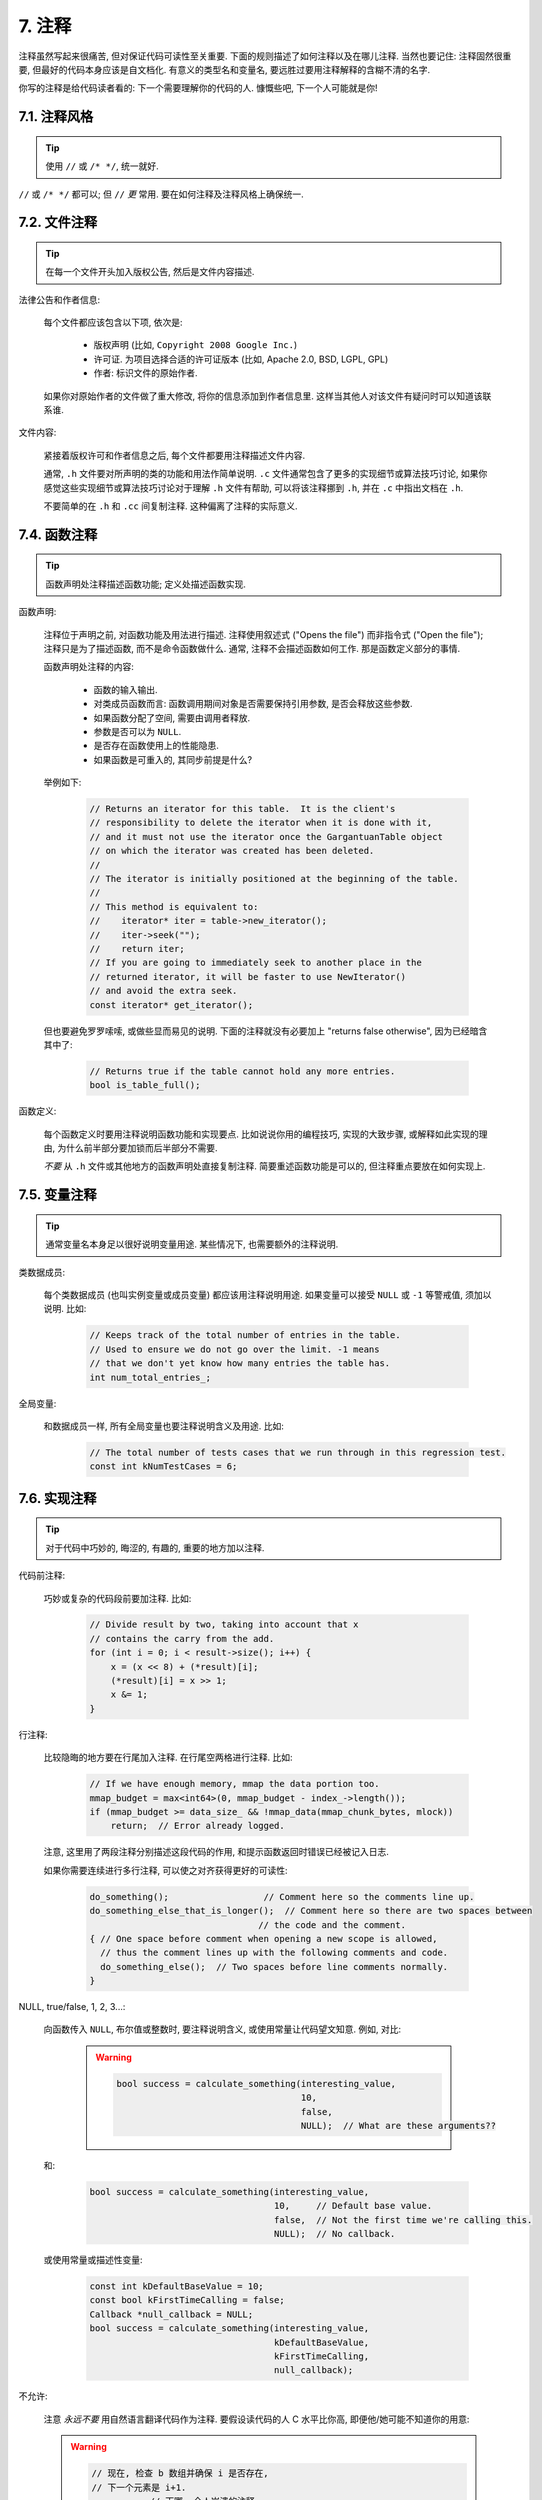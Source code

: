 7. 注释
------------

注释虽然写起来很痛苦, 但对保证代码可读性至关重要. 下面的规则描述了如何注释以及在哪儿注释. 当然也要记住: 注释固然很重要, 但最好的代码本身应该是自文档化. 有意义的类型名和变量名, 要远胜过要用注释解释的含糊不清的名字.

你写的注释是给代码读者看的: 下一个需要理解你的代码的人. 慷慨些吧, 下一个人可能就是你!

7.1. 注释风格
~~~~~~~~~~~~~~~~~~~~~~

.. tip::

    使用 ``//`` 或 ``/* */``, 统一就好.

``//`` 或 ``/* */`` 都可以; 但 ``//`` *更* 常用. 要在如何注释及注释风格上确保统一.

7.2. 文件注释
~~~~~~~~~~~~~~~~~~~~~~

.. tip::

    在每一个文件开头加入版权公告, 然后是文件内容描述.

法律公告和作者信息:

    每个文件都应该包含以下项, 依次是:

        - 版权声明 (比如, ``Copyright 2008 Google Inc.``)

        - 许可证. 为项目选择合适的许可证版本 (比如, Apache 2.0, BSD, LGPL, GPL)

        - 作者: 标识文件的原始作者.

    如果你对原始作者的文件做了重大修改, 将你的信息添加到作者信息里. 这样当其他人对该文件有疑问时可以知道该联系谁.

文件内容:

    紧接着版权许可和作者信息之后, 每个文件都要用注释描述文件内容.

    通常, ``.h`` 文件要对所声明的类的功能和用法作简单说明. ``.c`` 文件通常包含了更多的实现细节或算法技巧讨论,  如果你感觉这些实现细节或算法技巧讨论对于理解 ``.h`` 文件有帮助, 可以将该注释挪到 ``.h``, 并在 ``.c`` 中指出文档在 ``.h``.

    不要简单的在 ``.h`` 和 ``.cc`` 间复制注释. 这种偏离了注释的实际意义.

7.4. 函数注释
~~~~~~~~~~~~~~~~~~~~~~

.. tip::

    函数声明处注释描述函数功能; 定义处描述函数实现.

函数声明:

    注释位于声明之前, 对函数功能及用法进行描述. 注释使用叙述式 ("Opens the file") 而非指令式 ("Open the file"); 注释只是为了描述函数, 而不是命令函数做什么. 通常, 注释不会描述函数如何工作. 那是函数定义部分的事情.

    函数声明处注释的内容:

        - 函数的输入输出.
        - 对类成员函数而言: 函数调用期间对象是否需要保持引用参数, 是否会释放这些参数.
        - 如果函数分配了空间, 需要由调用者释放.
        - 参数是否可以为 ``NULL``.
        - 是否存在函数使用上的性能隐患.
        - 如果函数是可重入的, 其同步前提是什么?

    举例如下:

        .. code-block:: c

            // Returns an iterator for this table.  It is the client's
            // responsibility to delete the iterator when it is done with it,
            // and it must not use the iterator once the GargantuanTable object
            // on which the iterator was created has been deleted.
            //
            // The iterator is initially positioned at the beginning of the table.
            //
            // This method is equivalent to:
            //    iterator* iter = table->new_iterator();
            //    iter->seek("");
            //    return iter;
            // If you are going to immediately seek to another place in the
            // returned iterator, it will be faster to use NewIterator()
            // and avoid the extra seek.
            const iterator* get_iterator();

    但也要避免罗罗嗦嗦, 或做些显而易见的说明. 下面的注释就没有必要加上 "returns false otherwise", 因为已经暗含其中了:

        .. code-block:: c

            // Returns true if the table cannot hold any more entries.
            bool is_table_full();

函数定义:

    每个函数定义时要用注释说明函数功能和实现要点. 比如说说你用的编程技巧, 实现的大致步骤, 或解释如此实现的理由, 为什么前半部分要加锁而后半部分不需要.

    *不要* 从 ``.h`` 文件或其他地方的函数声明处直接复制注释. 简要重述函数功能是可以的, 但注释重点要放在如何实现上.

7.5. 变量注释
~~~~~~~~~~~~~~~~~~~~~~

.. tip::

    通常变量名本身足以很好说明变量用途. 某些情况下, 也需要额外的注释说明.

类数据成员:

    每个类数据成员 (也叫实例变量或成员变量) 都应该用注释说明用途. 如果变量可以接受 ``NULL`` 或 ``-1`` 等警戒值, 须加以说明. 比如:

        .. code-block:: c

            // Keeps track of the total number of entries in the table.
            // Used to ensure we do not go over the limit. -1 means
            // that we don't yet know how many entries the table has.
            int num_total_entries_;


全局变量:

    和数据成员一样, 所有全局变量也要注释说明含义及用途. 比如:

        .. code-block:: c

            // The total number of tests cases that we run through in this regression test.
            const int kNumTestCases = 6;

7.6. 实现注释
~~~~~~~~~~~~~~~~~~~~~~

.. tip::

    对于代码中巧妙的, 晦涩的, 有趣的, 重要的地方加以注释.

代码前注释:

    巧妙或复杂的代码段前要加注释. 比如:

        .. code-block:: c

            // Divide result by two, taking into account that x
            // contains the carry from the add.
            for (int i = 0; i < result->size(); i++) {
                x = (x << 8) + (*result)[i];
                (*result)[i] = x >> 1;
                x &= 1;
            }

行注释:

    比较隐晦的地方要在行尾加入注释. 在行尾空两格进行注释. 比如:

        .. code-block:: c

            // If we have enough memory, mmap the data portion too.
            mmap_budget = max<int64>(0, mmap_budget - index_->length());
            if (mmap_budget >= data_size_ && !mmap_data(mmap_chunk_bytes, mlock))
                return;  // Error already logged.

    注意, 这里用了两段注释分别描述这段代码的作用, 和提示函数返回时错误已经被记入日志.

    如果你需要连续进行多行注释, 可以使之对齐获得更好的可读性:

        .. code-block:: c

            do_something();                  // Comment here so the comments line up.
            do_something_else_that_is_longer();  // Comment here so there are two spaces between
                                            // the code and the comment.
            { // One space before comment when opening a new scope is allowed,
              // thus the comment lines up with the following comments and code.
              do_something_else();  // Two spaces before line comments normally.
            }

NULL, true/false, 1, 2, 3...:

    向函数传入 ``NULL``, 布尔值或整数时, 要注释说明含义, 或使用常量让代码望文知意. 例如, 对比:

        .. warning::
            .. code-block:: c

                bool success = calculate_something(interesting_value,
                                                   10,
                                                   false,
                                                   NULL);  // What are these arguments??


    和:

        .. code-block:: c

            bool success = calculate_something(interesting_value,
                                               10,     // Default base value.
                                               false,  // Not the first time we're calling this.
                                               NULL);  // No callback.

    或使用常量或描述性变量:

        .. code-block:: c

            const int kDefaultBaseValue = 10;
            const bool kFirstTimeCalling = false;
            Callback *null_callback = NULL;
            bool success = calculate_something(interesting_value,
                                               kDefaultBaseValue,
                                               kFirstTimeCalling,
                                               null_callback);

不允许:

    注意 *永远不要* 用自然语言翻译代码作为注释. 要假设读代码的人 C 水平比你高, 即便他/她可能不知道你的用意:

    .. warning::

        .. code-block:: c

            // 现在, 检查 b 数组并确保 i 是否存在,
            // 下一个元素是 i+1.
            ...        // 天哪. 令人崩溃的注释.

7.7. 标点, 拼写和语法
~~~~~~~~~~~~~~~~~~~~~~~~~~~~~~~~~~~~

.. tip::

    注意标点, 拼写和语法; 写的好的注释比差的要易读的多.

注释的通常写法是包含正确大小写和结尾句号的完整语句. 短一点的注释 (如代码行尾注释) 可以随意点, 依然要注意风格的一致性. 完整的语句可读性更好, 也可以说明该注释是完整的, 而不是一些不成熟的想法.

虽然被别人指出该用分号时却用了逗号多少有些尴尬, 但清晰易读的代码还是很重要的. 正确的标点, 拼写和语法对此会有所帮助.

7.8. TODO 注释
~~~~~~~~~~~~~~~~~~~~~~~~~~

.. tip::

    对那些临时的, 短期的解决方案, 或已经够好但仍不完美的代码使用 ``TODO`` 注释.

``TODO`` 注释要使用全大写的字符串 ``TODO``, 在随后的圆括号里写上你的大名, 邮件地址, 或其它身份标识. 冒号是可选的. 主要目的是让添加注释的人 (也是可以请求提供更多细节的人) 可根据规范的 ``TODO`` 格式进行查找. 添加 ``TODO`` 注释并不意味着你要自己来修正.

    .. code-block:: c++

        // TODO(kl@gmail.com): Use a "*" here for concatenation operator.
        // TODO(Zeke) change this to use relations.

如果加 ``TODO`` 是为了在 "将来某一天做某事", 可以附上一个非常明确的时间 "Fix by November 2005"), 或者一个明确的事项 ("Remove this code when all clients can handle XML responses.").

7.9. 弃用注释
~~~~~~~~~~~~~~~~~~~~~~

.. tip::

    通过弃用注释（``DEPRECATED`` comments）以标记某接口点（interface points）已弃用。

您可以写上包含全大写的 ``DEPRECATED`` 的注释，以标记某接口为弃用状态。注释可以放在接口声明前，或者同一行。

在 ``DEPRECATED`` 一词后，留下您的名字，邮箱地址以及括号补充。

仅仅标记接口为 ``DEPRECATED`` 并不会让大家不约而同地弃用，您还得亲自主动修正调用点（callsites），或是找个帮手。

修正好的代码应该不会再涉及弃用接口点了，着实改用新接口点。如果您不知从何下手，可以找标记弃用注释的当事人一起商量。

译者 (YuleFox) 笔记
~~~~~~~~~~~~~~~~~~~~~~~~~~~~~~~~~~

#. 关于注释风格，很多 C++ 的 coders 更喜欢行注释, C coders 或许对块注释依然情有独钟, 或者在文件头大段大段的注释时使用块注释;
#. 文件注释可以炫耀你的成就, 也是为了捅了篓子别人可以找你;
#. 注释要言简意赅, 不要拖沓冗余, 复杂的东西简单化和简单的东西复杂化都是要被鄙视的;
#. 对于 Chinese coders 来说, 用英文注释还是用中文注释, it is a problem, 但不管怎样, 注释是为了让别人看懂, 难道是为了炫耀编程语言之外的你的母语或外语水平吗；
#. 注释不要太乱, 适当的缩进才会让人乐意看. 但也没有必要规定注释从第几列开始 (我自己写代码的时候总喜欢这样), UNIX/LINUX 下还可以约定是使用 tab 还是 space, 个人倾向于 space;
#. TODO 很不错, 有时候, 注释确实是为了标记一些未完成的或完成的不尽如人意的地方, 这样一搜索, 就知道还有哪些活要干, 日志都省了.
